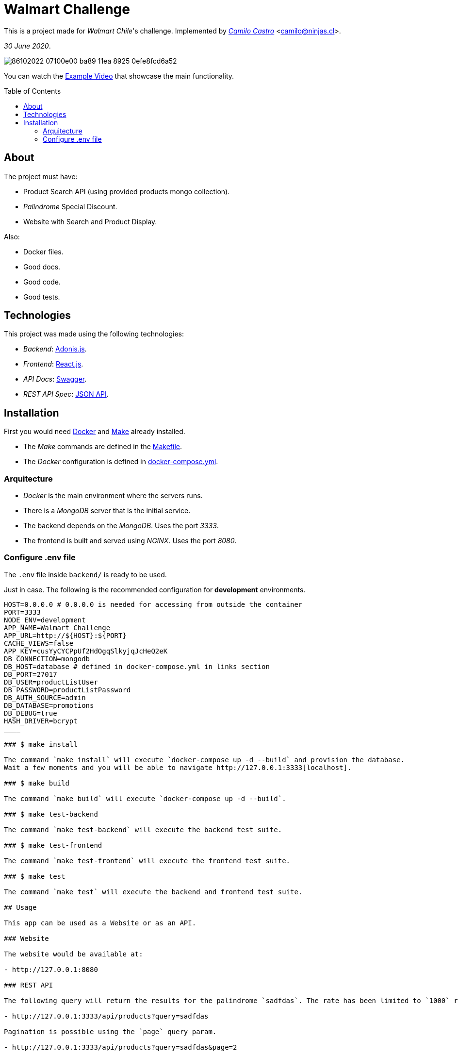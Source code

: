 :ext-relative:
:toc: macro
:toclevels: 99

# Walmart Challenge

This is a project made for _Walmart Chile_'s challenge. 
Implemented by https://ninjas.cl[_Camilo Castro_] <camilo@ninjas.cl>.

_30 June 2020_.

image:https://user-images.githubusercontent.com/292738/86102022-07100e00-ba89-11ea-8925-0efe8fcd6a52.png[]

You can watch the link:example.mp4{ext-relative}[Example Video] that showcase the main
functionality.

toc::[]

## About

The project must have:

- Product Search API (using provided products mongo collection).
- _Palindrome_ Special Discount.
- Website with Search and Product Display.

Also:

- Docker files.
- Good docs.
- Good code.
- Good tests.

## Technologies

This project was made using the following technologies:

- _Backend_: https://adonisjs.com/[Adonis.js].
- _Frontend_: https://reactjs.org/[React.js].
- _API Docs_: https://swagger.io/[Swagger].
- _REST API Spec_: https://jsonapi.org/[JSON API].

## Installation

First you would need https://www.docker.com/[Docker] and https://en.wikipedia.org/wiki/Makefile[Make] already installed.

- The _Make_ commands are defined in the link:Makefile{ext-relative}[Makefile].
- The _Docker_ configuration is defined in link:docker-compose.yml{ext-relative}[docker-compose.yml].

### Arquitecture

- _Docker_ is the main environment where the servers runs.
- There is a _MongoDB_ server that is the initial service.
- The backend depends on the _MongoDB_. Uses the port _3333_.
- The frontend is built and served using _NGINX_. Uses the port _8080_.


### Configure .env file

The `.env` file inside `backend/` is ready to be used.

Just in case. The following is the recommended configuration for *development* environments.

```bash
HOST=0.0.0.0 # 0.0.0.0 is needed for accessing from outside the container
PORT=3333
NODE_ENV=development
APP_NAME=Walmart Challenge
APP_URL=http://${HOST}:${PORT}
CACHE_VIEWS=false
APP_KEY=cusYyCYCPpUf2HdOgqSlkyjqJcHeQ2eK
DB_CONNECTION=mongodb
DB_HOST=database # defined in docker-compose.yml in links section
DB_PORT=27017
DB_USER=productListUser
DB_PASSWORD=productListPassword
DB_AUTH_SOURCE=admin
DB_DATABASE=promotions
DB_DEBUG=true
HASH_DRIVER=bcrypt
____

### $ make install

The command `make install` will execute `docker-compose up -d --build` and provision the database. 
Wait a few moments and you will be able to navigate http://127.0.0.1:3333[localhost].

### $ make build

The command `make build` will execute `docker-compose up -d --build`.

### $ make test-backend

The command `make test-backend` will execute the backend test suite.

### $ make test-frontend

The command `make test-frontend` will execute the frontend test suite.

### $ make test

The command `make test` will execute the backend and frontend test suite.

## Usage

This app can be used as a Website or as an API.

### Website

The website would be available at:

- http://127.0.0.1:8080

### REST API

The following query will return the results for the palindrome `sadfdas`. The rate has been limited to `1000` requests per minute.

- http://127.0.0.1:3333/api/products?query=sadfdas

Pagination is possible using the `page` query param.

- http://127.0.0.1:3333/api/products?query=sadfdas&page=2

The documentation is available at

- http://127.0.0.1:3333/docs

### Database

Can be accessed using the following connection string:

- `mongodb://productListUser:productListPassword@localhost:27017/promotions?authSource=admin`

++++
Made with <i class="fa fa-heart">&#9829;</i> by <a href="https://ninjas.cl" target="_blank">Ninjas.cl</a>.
++++
